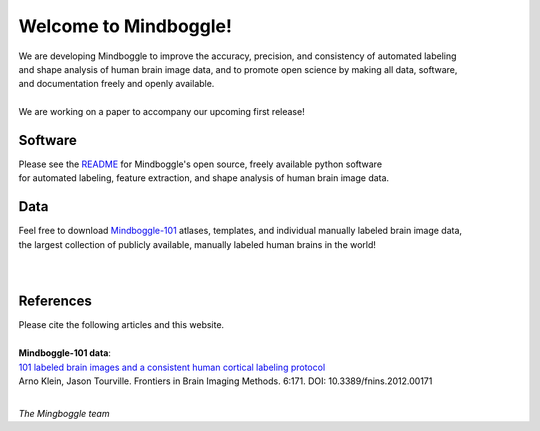 .. _about_mindboggle:

======================
Welcome to Mindboggle!
======================

| We are developing Mindboggle to improve the accuracy, precision, and consistency of automated labeling
| and shape analysis of human brain image data, and to promote open science by making all data, software,
| and documentation freely and openly available.
|
| We are working on a paper to accompany our upcoming first release!

..
  .. raw:: html
  <div id='r' style='width:400px; height:300px; margin:20px; align:center; background-color:black'></div>


Software
--------
| Please see the `README`_ for Mindboggle's open source, freely available python software
| for automated labeling, feature extraction, and shape analysis of human brain image data.

Data
----
| Feel free to download `Mindboggle-101`_ atlases, templates, and individual manually labeled brain image data,
| the largest collection of publicly available, manually labeled human brains in the world!

|
.. image:: http://media.mindboggle.info/images/data/DKT_sulci_width400px.png
|

References
----------
| Please cite the following articles and this website.
|
| **Mindboggle-101 data**:
| `101 labeled brain images and a consistent human cortical labeling protocol`_
| Arno Klein, Jason Tourville. Frontiers in Brain Imaging Methods. 6:171. DOI: 10.3389/fnins.2012.00171


.. _`README`: http://mindboggle.info/users/README.html
.. _`Mindboggle-101`: http://mindboggle.info/data.html
.. _`101 labeled brain images and a consistent human cortical labeling protocol`: http://www.frontiersin.org/Brain_Imaging_Methods/10.3389/fnins.2012.00171/full

|

*The Mingboggle team*

